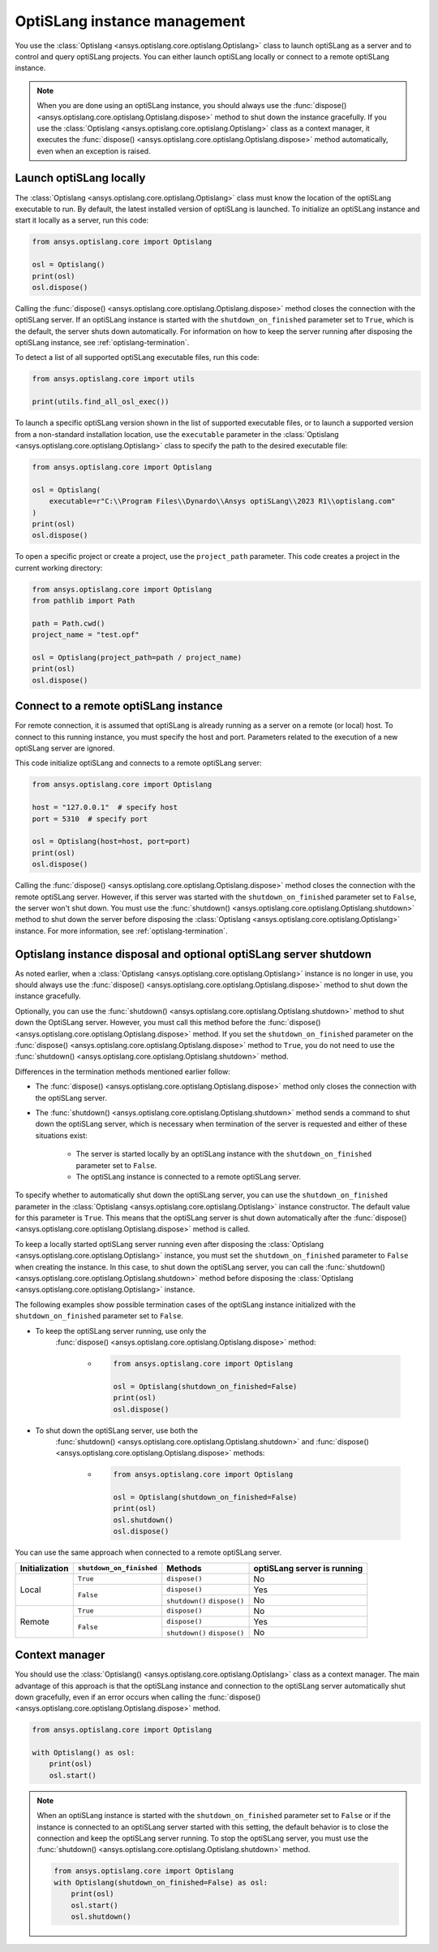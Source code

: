 .. _ref_launch:

=============================
OptiSLang instance management
=============================
You use the :class:`Optislang <ansys.optislang.core.optislang.Optislang>`
class to launch optiSLang as a server and to control and query optiSLang projects.
You can either launch optiSLang locally or connect to a remote optiSLang instance.

.. note::
    When you are done using an optiSLang instance, you should always use the
    :func:`dispose() <ansys.optislang.core.optislang.Optislang.dispose>` method to
    shut down the instance gracefully. If you use the
    :class:`Optislang <ansys.optislang.core.optislang.Optislang>` class as a
    context manager, it executes the :func:`dispose() <ansys.optislang.core.optislang.Optislang.dispose>`
    method automatically, even when an exception is raised.

Launch optiSLang locally
------------------------
The :class:`Optislang <ansys.optislang.core.optislang.Optislang>` class must know 
the location of the optiSLang executable to run. By default, the latest installed version of
optiSLang is launched. To initialize an optiSLang instance and start it locally as a server,
run this code:

.. code:: python

    from ansys.optislang.core import Optislang

    osl = Optislang()
    print(osl)
    osl.dispose()


Calling the :func:`dispose() <ansys.optislang.core.optislang.Optislang.dispose>` method 
closes the connection with the optiSLang server. If an optiSLang instance is started with the
``shutdown_on_finished`` parameter set to ``True``, which is the default, the server shuts down
automatically. For information on how to keep the server running after disposing the optiSLang
instance, see :ref:`optislang-termination`.

To detect a list of all supported optiSLang executable files, run this code:

.. code:: python

    from ansys.optislang.core import utils

    print(utils.find_all_osl_exec())


To launch a specific optiSLang version shown in the list of supported executable files, or
to launch a supported version from a non-standard installation location, use the ``executable``
parameter in the :class:`Optislang <ansys.optislang.core.optislang.Optislang>` class to
specify the path to the desired executable file:

.. code:: python

    from ansys.optislang.core import Optislang

    osl = Optislang(
        executable=r"C:\\Program Files\\Dynardo\\Ansys optiSLang\\2023 R1\\optislang.com"
    )
    print(osl)
    osl.dispose()


To open a specific project or create a project, use the ``project_path`` parameter. This
code creates a project in the current working directory:

.. code:: python

    from ansys.optislang.core import Optislang
    from pathlib import Path

    path = Path.cwd()
    project_name = "test.opf"

    osl = Optislang(project_path=path / project_name)
    print(osl)
    osl.dispose()


Connect to a remote optiSLang instance
--------------------------------------
For remote connection, it is assumed that optiSLang is already running as a server
on a remote (or local) host. To connect to this running instance, you must specify the
host and port. Parameters related to the execution of a new optiSLang server are ignored.

This code initialize optiSLang and connects to a remote optiSLang server:

.. code:: python

     from ansys.optislang.core import Optislang

     host = "127.0.0.1"  # specify host
     port = 5310  # specify port

     osl = Optislang(host=host, port=port)
     print(osl)
     osl.dispose()


Calling the :func:`dispose() <ansys.optislang.core.optislang.Optislang.dispose>` method 
closes the connection with the remote optiSLang server. However, if this server was
started with the ``shutdown_on_finished`` parameter set to ``False``, the server won't
shut down. You must use the :func:`shutdown() <ansys.optislang.core.optislang.Optislang.shutdown>`
method to shut down the server before disposing the 
:class:`Optislang <ansys.optislang.core.optislang.Optislang>` instance. For more information,
see :ref:`optislang-termination`.

.. _optislang-termination:

Optislang instance disposal and optional optiSLang server shutdown
------------------------------------------------------------------
As noted earlier, when a :class:`Optislang <ansys.optislang.core.optislang.Optislang>`
instance is no longer in use, you should always use the
:func:`dispose() <ansys.optislang.core.optislang.Optislang.dispose>` method to shut
down the instance gracefully.

Optionally, you can use the :func:`shutdown() <ansys.optislang.core.optislang.Optislang.shutdown>`
method to shut down the OptiSLang server. However, you must call this method before the
:func:`dispose() <ansys.optislang.core.optislang.Optislang.dispose>`
method. If you set the ``shutdown_on_finished`` parameter on the
:func:`dispose() <ansys.optislang.core.optislang.Optislang.dispose>` method to
``True``, you do not need to use the :func:`shutdown() <ansys.optislang.core.optislang.Optislang.shutdown>`
method.


Differences in the termination methods mentioned earlier follow:

* The :func:`dispose() <ansys.optislang.core.optislang.Optislang.dispose>` method only closes
  the connection with the optiSLang server.
* The :func:`shutdown() <ansys.optislang.core.optislang.Optislang.shutdown>` method sends a
  command to shut down the optiSLang server, which is necessary when termination of the
  server is requested and either of these situations exist:

    * The server is started locally by an optiSLang instance with the
      ``shutdown_on_finished`` parameter set to ``False``.
    * The optiSLang instance is connected to a remote optiSLang server. 


To specify whether to automatically shut down the optiSLang server, you can use the
``shutdown_on_finished`` parameter in the :class:`Optislang <ansys.optislang.core.optislang.Optislang>`
instance constructor. The default value for this parameter is ``True``. This means that
the optiSLang server is shut down automatically after the
:func:`dispose() <ansys.optislang.core.optislang.Optislang.dispose>` method is called.

To keep a locally started optiSLang server running even after disposing the
:class:`Optislang <ansys.optislang.core.optislang.Optislang>` instance, you must set the
``shutdown_on_finished`` parameter to ``False`` when creating the instance. In
this case, to shut down the optiSLang server, you can call the
:func:`shutdown() <ansys.optislang.core.optislang.Optislang.shutdown>` method before
disposing the :class:`Optislang <ansys.optislang.core.optislang.Optislang>` instance.

The following examples show possible termination cases of the optiSLang instance
initialized with the ``shutdown_on_finished`` parameter set to ``False``.

* To keep the optiSLang server running, use only the
   :func:`dispose() <ansys.optislang.core.optislang.Optislang.dispose>` method:
 
    * .. code:: python

        from ansys.optislang.core import Optislang
    
        osl = Optislang(shutdown_on_finished=False)
        print(osl)
        osl.dispose()


* To shut down the optiSLang server, use both the
   :func:`shutdown() <ansys.optislang.core.optislang.Optislang.shutdown>` and
   :func:`dispose() <ansys.optislang.core.optislang.Optislang.dispose>` methods:

    * .. code:: python

        from ansys.optislang.core import Optislang
    
        osl = Optislang(shutdown_on_finished=False)
        print(osl)
        osl.shutdown()
        osl.dispose()


You can use the same approach when connected to a remote optiSLang server.

+-----------------+----------------------------+----------------+----------------------------------+
| Initialization  |  ``shutdown_on_finished``  |    Methods     |   optiSLang server is running    |
+=================+============================+================+==================================+
| Local           | ``True``                   | ``dispose()``  | No                               |
|                 +----------------------------+----------------+----------------------------------+
|                 | ``False``                  | ``dispose()``  | Yes                              |
|                 |                            +----------------+----------------------------------+
|                 |                            | ``shutdown()`` | No                               |
|                 |                            | ``dispose()``  |                                  |
+-----------------+----------------------------+----------------+----------------------------------+
| Remote          | ``True``                   | ``dispose()``  | No                               |
|                 +----------------------------+----------------+----------------------------------+
|                 | ``False``                  | ``dispose()``  | Yes                              |
|                 |                            +----------------+----------------------------------+
|                 |                            | ``shutdown()`` | No                               |
|                 |                            | ``dispose()``  |                                  |
+-----------------+----------------------------+----------------+----------------------------------+


Context manager
---------------
You should use the :class:`Optislang() <ansys.optislang.core.optislang.Optislang>` class as a context
manager. The main advantage of this approach is that the optiSLang instance and connection to
the optiSLang server automatically shut down gracefully, even if an error occurs when calling
the :func:`dispose() <ansys.optislang.core.optislang.Optislang.dispose>` method.

.. code:: python

    from ansys.optislang.core import Optislang

    with Optislang() as osl:
        print(osl)
        osl.start()


.. note::

    When an optiSLang instance is started with the ``shutdown_on_finished`` parameter set
    to ``False`` or if the instance is connected to an optiSLang server started with this
    setting, the default behavior is to close the connection and keep the optiSLang server
    running. To stop the optiSLang server, you must use the
    :func:`shutdown() <ansys.optislang.core.optislang.Optislang.shutdown>` method.

    .. code:: python
    
        from ansys.optislang.core import Optislang
        with Optislang(shutdown_on_finished=False) as osl:
            print(osl)
            osl.start()
            osl.shutdown()
